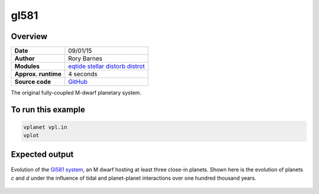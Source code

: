 gl581
=====

Overview
--------

===================   ============
**Date**              09/01/15
**Author**            Rory Barnes
**Modules**           `eqtide <../src/eqtide.html>`_
                      `stellar <../src/stellar.html>`_
                      `distorb <../src/distorb.html>`_
                      `distrot <../src/distrot.html>`_
**Approx. runtime**   4 seconds
**Source code**       `GitHub <https://github.com/VirtualPlanetaryLaboratory/vplanet-private/tree/master/examples/gl581>`_
===================   ============

The original fully-coupled M-dwarf planetary system.

To run this example
-------------------

.. code-block:: bash

    vplanet vpl.in
    vplot

Expected output
---------------

.. figure:: https://raw.githubusercontent.com/VirtualPlanetaryLaboratory/vplanet/images/examples/gl581.png
   :width: 600px
   :align: center

   Evolution of the `Gl581 system <https://en.wikipedia.org/wiki/Gliese_581>`_, an M dwarf hosting
   at least three close-in planets. Shown here is the evolution of planets *c* and *d* under
   the influence of tidal and planet-planet interactions over one hundred thousand years.
